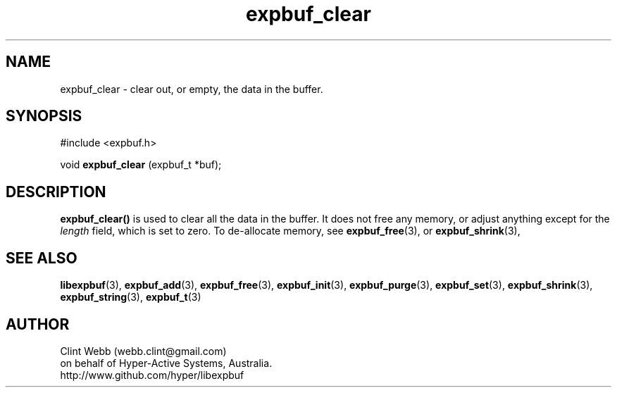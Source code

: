 .\" man page for libexpbuf
.\" Contact dev@hyper-active.com.au to correct errors or omissions. 
.TH expbuf_clear 3 "1 March 2011" "1.04" "libexpbuf - Library for a simple Expanding Buffer."
.SH NAME
expbuf_clear \- clear out, or empty, the data in the buffer.
.SH SYNOPSIS
#include <expbuf.h>
.sp
void 
.B expbuf_clear
(expbuf_t *buf);
.br
.SH DESCRIPTION
.B expbuf_clear()
is used to clear all the data in the buffer. It does not free any memory, or adjust anything except for the
.I length
field, which is set to zero.   To de-allocate memory, see
.BR expbuf_free (3),
or
.BR expbuf_shrink (3),
.SH SEE ALSO
.BR libexpbuf (3),
.BR expbuf_add (3),
.BR expbuf_free (3),
.BR expbuf_init (3),
.BR expbuf_purge (3),
.BR expbuf_set (3),
.BR expbuf_shrink (3),
.BR expbuf_string (3),
.BR expbuf_t (3)
.SH AUTHOR
.nf
Clint Webb (webb.clint@gmail.com)
on behalf of Hyper-Active Systems, Australia.
.br
http://www.github.com/hyper/libexpbuf
.fi
